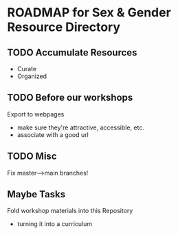 * ROADMAP for Sex & Gender Resource Directory

** TODO Accumulate Resources
- Curate
- Organized

** TODO Before our workshops

Export to webpages
- make sure they're attractive, accessible, etc.
- associate with a good url

** TODO Misc

Fix master-->main branches!

** Maybe Tasks

Fold workshop materials into this Repository
- turning it into a curriculum
